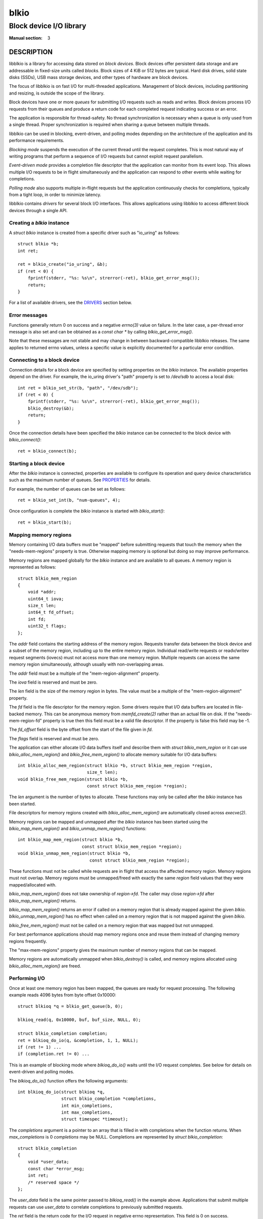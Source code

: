 =====
blkio
=====
------------------------
Block device I/O library
------------------------
:Manual section: 3

DESCRIPTION
-----------
libblkio is a library for accessing data stored on *block devices*. Block
devices offer persistent data storage and are addressable in fixed-size units
called *blocks*. Block sizes of 4 KiB or 512 bytes are typical. Hard disk
drives, solid state disks (SSDs), USB mass storage devices, and other types of
hardware are block devices.

The focus of libblkio is on fast I/O for multi-threaded applications.
Management of block devices, including partitioning and resizing, is outside
the scope of the library.

Block devices have one or more *queues* for submitting I/O requests such as
reads and writes. Block devices process I/O requests from their queues and
produce a return code for each completed request indicating success or an
error.

The application is responsible for thread-safety. No thread synchronization is
necessary when a queue is only used from a single thread. Proper
synchronization is required when sharing a queue between multiple threads.

libblkio can be used in blocking, event-driven, and polling modes depending on
the architecture of the application and its performance requirements.

*Blocking mode* suspends the execution of the current thread until the request
completes. This is most natural way of writing programs that perform a sequence
of I/O requests but cannot exploit request parallelism.

*Event-driven mode* provides a completion file descriptor that the application
can monitor from its event loop. This allows multiple I/O requests to be in
flight simultaneously and the application can respond to other events while
waiting for completions.

*Polling mode* also supports multiple in-flight requests but the application
continuously checks for completions, typically from a tight loop, in order to
minimize latency.

libblkio contains *drivers* for several block I/O interfaces. This allows
applications using libblkio to access different block devices through a single
API.

Creating a `blkio` instance
~~~~~~~~~~~~~~~~~~~~~~~~~~~
A `struct blkio` instance is created from a specific driver such as "io_uring"
as follows::

  struct blkio *b;
  int ret;

  ret = blkio_create("io_uring", &b);
  if (ret < 0) {
      fprintf(stderr, "%s: %s\n", strerror(-ret), blkio_get_error_msg());
      return;
  }

For a list of available drivers, see the DRIVERS_ section below.

Error messages
~~~~~~~~~~~~~~
Functions generally return 0 on success and a negative `errno(3)` value on
failure. In the later case, a per-thread error message is also set and can be
obtained as a `const char *` by calling `blkio_get_error_msg()`.

Note that these messages are not stable and may change in between
backward-compatible libblkio releases. The same applies to returned errno
values, unless a specific value is explicitly documented for a particular error
condition.

Connecting to a block device
~~~~~~~~~~~~~~~~~~~~~~~~~~~~
Connection details for a block device are specified by setting properties on
the `blkio` instance. The available properties depend on the driver. For
example, the io_uring driver's "path" property is set to `/dev/sdb` to access a
local disk::

  int ret = blkio_set_str(b, "path", "/dev/sdb");
  if (ret < 0) {
      fprintf(stderr, "%s: %s\n", strerror(-ret), blkio_get_error_msg());
      blkio_destroy(&b);
      return;
  }

Once the connection details have been specified the `blkio` instance can be
connected to the block device with `blkio_connect()`::

  ret = blkio_connect(b);

Starting a block device
~~~~~~~~~~~~~~~~~~~~~~~
After the `blkio` instance is connected, properties are available to configure
its operation and query device characteristics such as the maximum number of
queues. See PROPERTIES_ for details.

For example, the number of queues can be set as follows::

  ret = blkio_set_int(b, "num-queues", 4);

Once configuration is complete the `blkio` instance is started with `blkio_start()`::

  ret = blkio_start(b);

Mapping memory regions
~~~~~~~~~~~~~~~~~~~~~~
Memory containing I/O data buffers must be "mapped" before submitting
requests that touch the memory when the "needs-mem-regions" property is true.
Otherwise mapping memory is optional but doing so may improve performance.

Memory regions are mapped globally for the `blkio` instance and are
available to all queues. A memory region is represented as follows::

  struct blkio_mem_region
  {
      void *addr;
      uint64_t iova;
      size_t len;
      int64_t fd_offset;
      int fd;
      uint32_t flags;
  };

The `addr` field contains the starting address of the memory region. Requests
transfer data between the block device and a subset of the memory region,
including up to the entire memory region. Individual read/write requests or
readv/writev request segments (iovecs) must not access more than one memory
region. Multiple requests can access the same memory region simultaneously,
although usually with non-overlapping areas.

The `addr` field must be a multiple of the "mem-region-alignment" property.

The `iova` field is reserved and must be zero.

The `len` field is the size of the memory region in bytes. The value must be a
multiple of the "mem-region-alignment" property.

The `fd` field is the file descriptor for the memory region. Some drivers
require that I/O data buffers are located in file-backed memory. This can be
anonymous memory from `memfd_create(2)` rather than an actual file on disk.
If the "needs-mem-region-fd" property is true then this field must be a valid
file descriptor. If the property is false this field may be -1.

The `fd_offset` field is the byte offset from the start of the file given in
`fd`.

The `flags` field is reserved and must be zero.

The application can either allocate I/O data buffers itself and describe them
with `struct blkio_mem_region` or it can use `blkio_alloc_mem_region()` and
`blkio_free_mem_region()` to allocate memory suitable for I/O data buffers::

  int blkio_alloc_mem_region(struct blkio *b, struct blkio_mem_region *region,
                             size_t len);
  void blkio_free_mem_region(struct blkio *b,
                             const struct blkio_mem_region *region);

The `len` argument is the number of bytes to allocate. These functions may only
be called after the `blkio` instance has been started.

File descriptors for memory regions created with `blkio_alloc_mem_region()` are
automatically closed across `execve(2)`.

Memory regions can be mapped and unmapped after the `blkio` instance has been
started using the `blkio_map_mem_region()` and `blkio_unmap_mem_region()`
functions::

  int blkio_map_mem_region(struct blkio *b,
                           const struct blkio_mem_region *region);
  void blkio_unmap_mem_region(struct blkio *b,
                              const struct blkio_mem_region *region);

These functions must not be called while requests are in flight that access the
affected memory region. Memory regions must not overlap. Memory regions must be
unmapped/freed with exactly the same `region` field values that they were
mapped/allocated with.

`blkio_map_mem_region()` does not take ownership of `region->fd`. The caller
may close `region->fd` after `blkio_map_mem_region()` returns.

`blkio_map_mem_region()` returns an error if called on a memory region that is
already mapped against the given `blkio`. `blkio_unmap_mem_region()` has no
effect when called on a memory region that is not mapped against the given
`blkio`.

`blkio_free_mem_region()` must not be called on a memory region that was mapped
but not unmapped.

For best performance applications should map memory regions once and reuse them
instead of changing memory regions frequently.

The "max-mem-regions" property gives the maximum number of memory regions that
can be mapped.

Memory regions are automatically unmapped when `blkio_destroy()` is called, and
memory regions allocated using `blkio_alloc_mem_region()` are freed.

Performing I/O
~~~~~~~~~~~~~~
Once at least one memory region has been mapped, the queues are ready for
request processing. The following example reads 4096 bytes from byte offset
0x10000::

  struct blkioq *q = blkio_get_queue(b, 0);

  blkioq_read(q, 0x10000, buf, buf_size, NULL, 0);

  struct blkio_completion completion;
  ret = blkioq_do_io(q, &completion, 1, 1, NULL);
  if (ret != 1) ...
  if (completion.ret != 0) ...

This is an example of blocking mode where `blkioq_do_io()` waits until the I/O
request completes. See below for details on event-driven and polling modes.

The `blkioq_do_io()` function offers the following arguments::

  int blkioq_do_io(struct blkioq *q,
                   struct blkio_completion *completions,
                   int min_completions,
                   int max_completions,
                   struct timespec *timeout);

The `completions` argument is a pointer to an array that is filled in with
completions when the function returns. When `max_completions` is 0
`completions` may be NULL. Completions are represented by `struct
blkio_completion`::

  struct blkio_completion
  {
      void *user_data;
      const char *error_msg;
      int ret;
      /* reserved space */
  };

The `user_data` field is the same pointer passed to `blkioq_read()` in the
example above. Applications that submit multiple requests can use `user_data`
to correlate completions to previously submitted requests.

The `ret` field is the return code for the I/O request in negative errno
representation. This field is 0 on success.

For some errors, the `error_msg` field points to a message describing what
caused the request to fail. Note that this may be `NULL` even if `ret` is not 0,
and is always `NULL` when `ret` is 0.

Note that these messages are not stable and may change in between
backward-compatible libblkio releases. The same applies to the errno values
returned through `ret`, unless a specific value is explicitly documented for a
particular error condition.

`struct blkio_completion` also includes some reserved space which may be used to
add more fields in the future in a backward-compatible manner.

The remaining arguments of `blkioq_do_io()` are as follows:

The `min_completions` argument controls how many completions to wait for. A
value greater than 0 causes the function to block until the number of
completions has been reached. A value of 0 causes the function to submit I/O
and return completions that have already occurred without waiting for more. If
greater than the number of currently outstanding requests, `blkioq_do_io()`
fails with -EINVAL.

The `max_completions` argument is the maximum number of `completions` elements
to fill in. This value must be greater or equal to `min_completions`.

The `timeout` argument specifies the maximum amount of time to wait for
completions. The function returns -ETIME if the timeout expires before a
request completes. If `timeout` is NULL the function blocks indefinitely. When
`timeout` is non-NULL the elapsed time is subtracted and the `struct timespec`
is updated when the function returns regardless of success or failure.

The return value is the number of `completions` elements filled in. This value
is within the inclusive range [`min_completions`, `max_completions`] on success
or a negative errno on failure.

A `blkioq_do_io_interruptible()` variant is also available::

  int blkioq_do_io_interruptible(struct blkioq *q,
                                 struct blkio_completion *completions,
                                 int min_completions,
                                 int max_completions,
                                 struct timespec *timeout,
                                 const sigset_t *sig);

Unlike `blkioq_do_io()`, this function can be interrupted by signals and return
-EINTR. The `sig` argument temporarily sets the signal mask of the process
while waiting for completions, which allows the thread to be woken by a signal
without race conditions. To ensure this function is interrupted when a signal
is received, (1) the said signal must be in a blocked state when invoking the
function (see `sigprocmask(2)`) and (2) a signal mask unblocking that signal
must be given as the `sig` argument.

Event-driven mode
~~~~~~~~~~~~~~~~~
Completion processing can be integrated into the event loop of an application
so that other activity can take place while I/O is in flight. Each queue has a
completion file descriptor that is returned by the following function::

  int blkioq_get_completion_fd(struct blkioq *q);

The returned file descriptor becomes readable when `blkioq_do_io()` needs to be
called again. Spurious events can occur, causing the fd to become readable even
if there are no new completions available.

The returned file descriptor has O_NONBLOCK set. The application may switch the
file descriptor to blocking mode.

By default, the driver might not generate completion events for requests so it
is necessary to explicitly enable the completion file descriptor before use::

  void blkioq_set_completion_fd_enabled(struct blkioq *q, bool enable);

Changes made using this function apply also to requests that are already in
flight but not yet completed. Note that even after calling this function with
`enabled` as `false`, the driver may still generate completion events.

The application must read 8 bytes from the completion file descriptor to reset
the event before calling `blkioq_do_io()`. The contents of the bytes are
undefined and should not be interpreted by the application.

The following example demonstrates event-driven I/O::

  struct blkioq *q = blkio_get_queue(b, 0);
  int completion_fd = blkio_get_completion_fd(q);
  char event_data[8];

  /* Switch to blocking mode for read(2) below */
  fcntl(completion_fd, F_SETFL,
        fcntl(completion_fd, F_GETFL, NULL) & ~O_NONBLOCK);

  /* Enable completion events */
  blkioq_set_completion_fd_enabled(q, true);

  blkioq_read(q, 0x10000, buf, buf_size, NULL, 0);

  /* Since min_completions = 0 we will submit but not wait */
  ret = blkioq_do_io(q, NULL, 0, 0, NULL);
  if (ret != 0) ...

  /* Wait for the next event on the completion file descriptor */
  struct blkio_completion completion;
  do {
    read(completion_fd, event_data, sizeof(event_data));
    ret = blkioq_do_io(q, &completion, 0, 1, NULL);
  } while (ret == 0);
  if (ret != 1) ...
  if (completion.ret != 0) ...

This example uses a blocking `read(2)` to wait and consume the next event on the
completion file descriptor. Because spurious events can occur, it then checks if
there actually is a completion available, retrying `read(2)` otherwise.

Normally `completion_fd` would be registered with an event loop so the
application can perform other tasks while waiting.

Applications may save CPU cycles by suppressing completion file descriptor
notifications while processing completions. This optimization avoids an
unnecessary application event loop iteration and completion file descriptor
read when additional completions arrive while the application is processing
completions::

  static void process_completions(...)
  {
      int ret;

      /* Supress completion fd notifications while we process completions */
      blkioq_set_completion_fd_enabled(q, false);

      do {
          struct blkioq_completion completion;
          ret = blkioq_do_io(q, &completion, 0, 1, NULL);

          if (ret == 0) {
              blkioq_set_completion_fd_enabled(q, true);

              /* Re-check for completions to avoid race */
              ret = blkioq_do_io(q, &completion, 0, 1, NULL);
              if (ret == 1) {
                  blkioq_set_completion_fd_enabled(q, false);
              }
          }

          if (ret < 0) {
              ... /* error */
          }

          if (ret == 1) {
              ... /* process completion */
          }
      } while (ret == 1);
  }

Application-level polling mode
~~~~~~~~~~~~~~~~~~~~~~~~~~~~~~
Waiting for completions using `blkioq_do_io()` with `min_completions` > 0 can
cause the current thread to be descheduled by the operating system's scheduler.
The same is true when waiting for events on the completion file descriptor
returned by `blkioq_get_completion_fd()`. Some applications require consistent
low response times and therefore cannot risk being descheduled.

`blkioq_do_io()` may be called from a CPU polling loop with `min_completions` =
0 to check for completions::

  struct blkioq *q = blkio_get_queue(b, 0);

  blkioq_read(q, 0x10000, buf, buf_size, NULL, 0);

  /* Busy-wait for the completion */
  struct blkio_completion completion;
  do {
      ret = blkioq_do_io(q, &completion, 0, 1, NULL);
  } while (ret == 0);

  if (ret != 1) ...
  if (completion.ret != 0) ...

This approach is ideal for applications that need to poll several event sources
simultaneously, or that need to intersperse polling with other application
logic. Otherwise, driver-level polling (see below) may lead to further
performance gains.

Driver-level polling mode (poll queues)
~~~~~~~~~~~~~~~~~~~~~~~~~~~~~~~~~~~~~~~
Poll queues differ from the "regular" queues presented above in that calling
`blkioq_do_io()` with `min_completions` > 0 causes libblkio itself (or other
lower layers) to poll for completions. This can be more efficient than
repeatedly invoking `blkioq_do_io()` with `min_completions` = 0 on a "regular"
queue. For instance, with the io_uring driver, poll queues cause the kernel
itself to poll for completions, avoiding repeated context switching while
polling.

A limitation of poll queues is that the CPU thread is occupied with a single
poll queue and cannot detect other events in the meantime such as network I/O or
application events. Applications wishing to poll multiple things simultaneously
may prefer to use application-level polling (see above).

Poll queue support is contingent on the particular driver and driver
configuration being used. To determine whether a given `blkio` supports poll
queues, check the "supports-poll-queues" property::

  bool supports_poll_queues;
  ret = blkio_get_bool(b, "supports-poll-queues", &supports_poll_queues);
  if (ret != 0) ...

  if (!supports_poll_queues) {
      fprintf(stderr, "Poll queues not supported\n");
      return;
  }

It is possible for poll queues not to support flush, write zeroes, and discard
requests, even if "regular" queues of the same `blkio` do. However, read, write,
readv, and writev requests are always supported. There is currently no mechanism
to check which types of requests are supported by poll queues.

To use poll queues, set the "num-poll-queues" property to a positive value
before calling `blkio_start()`, then use `blkio_get_poll_queue()` to retrieve
the poll queues. A single `blkio` can have both "regular" queues and poll
queues::

  ...
  ret = blkio_connect(b);
  if (ret != 0) ...

  ret = blkio_set_int(b, "num-queues", 1);
  ret = blkio_set_int(b, "num-poll-queues", 1);
  if (ret != 0) ...

  ret = blkio_start(b);
  if (ret != 0) ...

  struct blkioq *q      = blkio_get_queue(b, 0);
  struct blkioq *poll_q = blkio_get_poll_queue(b, 0);

It is possible to set property "num-queues" to 0 as long as "num-poll-queues" is
positive.

Poll queues also differ from "regular" queues in that they do not have a
completion fd. `blkioq_get_completion_fd()` returns -1 when called on a poll
queue, and `blkioq_set_completion_fd_enabled()` has no effect. Further,
`blkioq_do_io_interruptible()` is not currently supported on poll queues.

Note that you can still perform application-level polling on poll queues by
repeatedly calling `blkioq_do_io()` with `min_completions` = 0, but this will
lead to suboptimal performance.

Dynamically adding and removing queues
~~~~~~~~~~~~~~~~~~~~~~~~~~~~~~~~~~~~~~
Some drivers have support for adding queues on demand after the `blkio` instance
is already started::

  int index = blkio_add_queue(b); /* or blkio_add_poll_queue() */
  if (ret < 0) ...

  struct blkioq *q = blkio_get_queue(b, index); /* or blkio_get_poll_queue() */

The "can-add-queues" property determines whether this is supported. When it is,
the `blkio` instance can be started with 0 queues.

In addition, *all* drivers allow explicitly removing queues, regardless of
whether those queues were created by `blkio_start()` or `blkio_add_queue()` /
`blkio_add_poll_queue()`::

  assert(blkio_get_queue(b, 0) != NULL);
  assert(blkio_get_queue(b, 1) != NULL);

  /* blkio_remove_queue() will return 0, indicating success */
  assert(blkio_remove_queue(b, 0) == 0);

  /* Other queues' indices are not shifted, so q will be non-NULL and valid */
  struct blkio *q = blkio_get_queue(b, 1);
  assert(q != NULL);

  /* blkio_remove_queue() will return -ENOENT, since queue 0 no longer exists */
  assert(blkio_remove_queue(b, 0) == -ENOENT);

Once a queue is removed, any `struct blkioq *` pointing to it becomes invalid.

Request types
~~~~~~~~~~~~~
The following types of I/O requests are available::

  void blkioq_read(struct blkioq *q, uint64_t start, void *buf, size_t len,
                   void *user_data, uint32_t flags);
  void blkioq_write(struct blkioq *q, uint64_t start, void *buf, size_t len,
                    void *user_data, uint32_t flags);
  void blkioq_readv(struct blkioq *q, uint64_t start, struct iovec *iovec,
                    int iovcnt, void *user_data, uint32_t flags);
  void blkioq_writev(struct blkioq *q, uint64_t start, struct iovec *iovec,
                     int iovcnt, void *user_data, uint32_t flags);
  void blkioq_write_zeroes(struct blkioq *q, uint64_t start, uint64_t len,
                           void *user_data, uint32_t flags);
  void blkioq_discard(struct blkioq *q, uint64_t start, uint64_t len,
                      void *user_data, uint32_t flags);
  void blkioq_flush(struct blkioq *q, void *user_data, uint32_t flags);

The block device may see requests as soon as they these functions are called,
but `blkioq_do_io()` must be called to ensure requests are seen.

If property "needs-mem-regions" is true, I/O data buffers pointed to by `buf`
and `iovec` must be within regions mapped using `blkio_map_mem_region()`.

The application must not free the `iovec` elements until the request's
completion is returned by `blkioq_do_io()`.

All drivers are guaranteed to support at least `blkioq_read()`,
`blkioq_write()`, `blkioq_readv()`, `blkioq_writev()`, and `blkioq_flush()`.
When attempting to queue a request that the driver does not support, the
request itself fails and its completion's `ret` field is -ENOTSUP.

`blkioq_read()` and `blkioq_readv()` read data from the block device at byte
offset `start`. `blkioq_write()` and `blkioq_writev()` write data to the block
device at byte offset `start`. The length of the I/O data buffer is `len` bytes
and the total size of the `iovec` elements, respectively. `start` and the
length of the I/O data buffer must be a multiple of the "request-alignment"
property. I/O data buffer addresses and lengths, including `buf` and individual
`iovec` elements, must be multiples of the "buf-alignment" property.

`blkioq_write_zeroes()` causes zeros to be written to the specified region. When
supported, this may be more efficient than using `blkioq_write()` with a
zero-filled buffer.

`blkioq_discard()` causes data in the specified region to be discarded.
Subsequent reads to the same region return unspecified data until it is written
to again. Note that discarded data is not guaranteed to be erased and may still
be returned by reads.

`blkioq_flush()` persists completed writes to the storage medium. Data is
persistent once the flush request completes successfully. Applications that
need to ensure that data persists across power failure or crash must submit
flush requests at appropriate points.

The `user_data` pointer is returned in the `struct blkio_completion::user_data`
field by `blkioq_do_io()`. It allows applications to correlate a completion
with its request.

No ordering guarantees are defined for requests that are in flight
simultaneously. For example, a flush request is not guaranteed to persist
in-flight write requests. Instead the application must wait for write requests
that it wishes to persist to complete before calling `blkioq_flush()`.

Similarly, there are no ordering guarantees between multiple queues of a block
device. Multi-threaded applications that rely on an ordering between multiple
queues must wait for the first request to complete on one queue, synchronize
threads as needed, and then submit the second request on the other queue.

Request flags
`````````````
The following request flags are available:

BLKIO_REQ_FUA
  Ensures that data written by this request reaches persistent storage before
  the request is completed. This is also known as Full Unit Access (FUA). This
  flag eliminates the need for a separate `blkioq_flush()` call after the
  request has completed. Other data that was previously successfully written
  without the `BLKIO_REQ_FUA` flag is not necessarily persisted by this flag as
  it is only guaranteed to affect the current request. Supported by
  `blkioq_write()`, `blkioq_writev()`, and `blkioq_write_zeroes()`.

BLKIO_REQ_NO_UNMAP
  Ensures that `blkioq_write_zeroes()` does not cause underlying storage space
  to be deallocated, guaranteeing that subsequent writes to the same region do
  not fail due to lack of space.

BLKIO_REQ_NO_FALLBACK
  Ensures that `blkioq_write_zeroes()` does not resort to performing regular
  write requests with zero-filled buffers. If that would otherwise be the case
  and this flag is set, then the request fails and its completion's `ret` field
  is -ENOTSUP.

PROPERTIES
----------
The configuration of `blkio` instances is done through property accesses. Each
property has a name and a type (bool, int, str, uint64). Properties may be
read-only (r), write-only (w), or read/write (rw).

Access to properties depends on the `blkio` instance state
(created/connected/started). A property may be read/write in the connected
state but read-only in the started state. This is written as "rw connected, r
started".

The following properties APIs are available::

  int blkio_get_bool(struct blkio *b, const char *name, bool *value);
  int blkio_get_int(struct blkio *b, const char *name, int *value);
  int blkio_get_uint64(struct blkio *b, const char *name, uint64_t *value);
  int blkio_get_str(struct blkio *b, const char *name, char **value);

  int blkio_set_bool(struct blkio *b, const char *name, bool value);
  int blkio_set_int(struct blkio *b, const char *name, int value);
  int blkio_set_uint64(struct blkio *b, const char *name, uint64_t value);
  int blkio_set_str(struct blkio *b, const char *name, const char *value);

`blkio_get_str()` assigns to `*value` and the caller must use `free(3)` to
deallocate the memory.

`blkio_get_str()` automatically converts to string representation if the
property is not a str. `blkio_set_str()` automatically converts from string
representation if the property is not a str. This can be used to easily fetch
values from and store values to an application's text-based configuration file
or command-line. Aside from this automatic conversion, the other property APIs
fail with ENOTTY if the property does not have the right type.

The following properties are common across all drivers. Driver-specific
properties are documented in DRIVERS_.

Properties available after `blkio_create()`
~~~~~~~~~~~~~~~~~~~~~~~~~~~~~~~~~~~~~~~~~~~

can-add-queues (bool, r created/connected/started)
  Whether the driver supports dynamically adding queues with `blkio_add_queue()`
  / `blkio_add_poll_queue()`.

driver (str, r created/connected/started)
  The driver name that was passed to `blkio_create()`. See DRIVERS_ for details
  on available drivers.

read-only (bool, rw created, r connected/started)
  If true, requests other than read and flush fail with -EBADF. The default is
  false.

Properties available after `blkio_connect()`
~~~~~~~~~~~~~~~~~~~~~~~~~~~~~~~~~~~~~~~~~~~~

**DEVICE AND QUEUES**

  capacity (uint64, r connected/started)
    The size of the block device in bytes.

  max-queues (int, r connected/started)
    The maximum number of queues, including poll queues if any.

  num-queues (int, rw connected, r started)
    The number of queues. The default is 1.

  num-poll-queues (int, rw connected, r started)
    The number of poll queues. The default is 0. If set to a positive value and
    property "supports-poll-queues" is false, `blkio_start()` will fail.

  supports-poll-queues (bool, r connected/started)
    Whether the driver supports poll queues.

**MEMORY REGIONS**

  max-mem-regions (uint64, r connected/started)
    The maximum number of memory regions that can be mapped at any given time.

  may-pin-mem-regions (bool, r connected/started)
    Will the driver sometimes pin memory region pages and therefore prevent
    madvise(MADV_DONTNEED) and related syscalls from working?

  mem-region-alignment (uint64, r connected/started)
    The alignment requirement, in bytes, for the `addr`, `iova`, and `size` in
    `struct blkio_memory_region`. This is always a multiple of the
    "buf-alignment" property.

  needs-mem-regions (bool, r connected/started)
    Is it necessary to map memory regions with `blkio_map_mem_region()`?

  needs-mem-region-fd (bool, r connected/started)
    Is it necessary to provide a file descriptor for each memory region?

**ALL REQUESTS**

  optimal-io-alignment (int, r connected/started)
    The ideal number of bytes of request start and length alignment for maximizing
    performance. This is a multiple of the "request-alignment" property.

  optimal-io-size (int, r connected/started)
    The ideal request length in bytes for achieving high throughput. Can be 0 if
    unspecified. Otherwise, this is a multiple of the "optimal-io-alignment"
    property.

  request-alignment (int, r connected/started)
    All request start and length must be a multiple of this value. Often this
    value is 512 bytes.

  flush-needed (bool, r, connected/started)
    Whether a flush request must be sent after write request completion to ensure
    data persistence.

**READ AND WRITE REQUESTS**

  buf-alignment (int, r connected/started)
    I/O data buffer memory address and length alignment, including plain `void
    *buf` buffers and iovec segments. Note the "mem-region-alignment" property is
    always a multiple of this value.

  can-grow (bool, r connected/started)
    If false `blkioq_read()`, `blkioq_readv()`, `blkioq_write()` and `blkioq_writev()`
    will fail if an attempt to read/write beyond of EOF is made. Otherwise, reads will
    succeed and the portion of the read buffer that overruns EOF will be filled with zeros,
    and writes will increase the the device's capacity.

  max-segments (int, r connected/started)
    The maximum iovcnt in a request.

  max-segment-len (int, r connected/started)
    The maximum size of each iovec in a request. Can be 0 if unspecified.

  max-transfer (int, r connected/started)
    The maximum read or write request length in bytes. Can be 0 if unspecified.

  optimal-buf-alignment (int, r connected/started)
    The ideal number of bytes of I/O data buffer memory address and length
    alignment, including plain `void *buf` buffers and iovec segments.

  supports-fua-natively (bool, r connected/started)
    Whether `blkioq_write()` and `blkioq_writev()` support the BLKIO_REQ_FUA flag
    natively, as opposed to emulating it by internally performing a flush request
    after the write. This does *not* currently indicate whether
    `blkioq_write_zeroes()` support for BLKIO_REQ_FUA is native or emulated.

**WRITE ZEROES REQUESTS**

  max-write-zeroes-len (uint64, r connected/started)
    The maximum length of a write zeroes request in bytes. Can be 0 if
    unspecified.

**DISCARD REQUESTS**

  discard-alignment (int, r connected/started)
    Discard request start and length, after subtracting the value of the
    "discard-alignment-offset" property, must be a multiple of this value. This
    may or may not be 0 if discard requests are not supported. If not 0, this is a
    multiple of the "request-alignment" property.

  discard-alignment-offset (int, r connected/started)
    Offset of the first block that may be discarded. This may be non-zero, for
    example, when the device is a partition that is not aligned to the value of
    the "discard-alignment" property. This may or may not be 0 if discard requests
    are not supported. If not 0, this is a multiple of the "request-alignment"
    property, and is less than the "discard-alignment" property.

  max-discard-len (uint64, r connected/started)
    The maximum length of a discard request in bytes. Can be 0 if unspecified.

DRIVERS
-------

io_uring
~~~~~~~~
The io_uring driver uses the Linux io_uring system call interface to perform
I/O on files and block device nodes. Both regular files and block device nodes
are supported.

Note that io_uring was introduced in Linux kernel version 5.1, and kernels may
also be configured to disable io_uring. If io_uring is not available,
`blkio_create()` fails with -ENOSYS when using this driver.

When performing I/O on regular files, write zeroes requests that extend past the
end-of-file *may or may not* update the file size. This is left unspecified and
the user must not rely on any particular behavior.

This driver supports poll queues only when using O_DIRECT on block devices or
file systems that support polling. Its poll queues never support flush, write
zeroes, or discard requests.

**Driver-specific properties available after** `blkio_create()`

  direct (bool, rw created, r connected/started)
    True to bypass the page cache with O_DIRECT. The default is false.

  fd (int, rw created, r connected/started)
    An existing open file descriptor for the file or block device node. Ownership
    of the file descriptor is passed to the library when blkio_connect()
    returns success.

    If this property is set, properties "direct" and "read-only" have no effect
    and it is the user's responsibility to open the file with the desired flags.
    Further, during connect, those two properties are updated to reflect the
    file status flags of the given file descriptor.

  path (str, rw created, r connected/started)
    The file system path of the file or block device node.

    If this property is set, property "fd" must not be set and will be updated
    on connect to reflect the opened file descriptor. Note that the file
    descriptor is owned by libblkio.

**Driver-specific properties available after** `blkio_connect()`

  num-entries (int, rw connected, r started)
    The minimum number of entries that each io_uring submission queue and
    completion queue should have. The default is 128.

    A larger value allows more requests to be in flight, but consumes more
    resources. Tuning this value can affect performance.

    io_uring imposes a maximum on this number: 32768 as of mainline kernel 5.18,
    and 4096 prior to 5.4. If this maximum is exceeded, `blkio_start()` will fail
    with -EINVAL.

nvme-io_uring
~~~~~~~~~~~~~
The nvme-io_uring driver submits NVMe commands directly to an NVMe namespace
using io_uring passthrough, which is available since mainline Linux kernel 5.19.

The process must have the CAP_SYS_ADMIN capability to use this driver, and the
NVMe namespace must use the NVM command set.

**Driver-specific properties available after** `blkio_create()`

  fd (int, rw created, r connected/started)
    An existing open file descriptor for the NVMe namespace's character device
    (e.g., `/dev/ng0n1`). Ownership of the file descriptor is passed to the
    library when blkio_connect() returns success.

  path (str, rw created, r connected/started)
    A path to the NVMe namespace's character device (e.g., `/dev/ng0n1`).

    If this property is set, property "fd" must not be set and will be updated
    on connect to reflect the opened file descriptor. Note that the file
    descriptor is owned by libblkio.

**Driver-specific properties available after** `blkio_connect()`

  num-entries (int, rw connected, r started)
    The minimum number of entries that each io_uring submission queue and
    completion queue should have. The default is 128.

    A larger value allows more requests to be in flight, but consumes more
    resources. Tuning this value can affect performance.

    io_uring imposes a maximum on this number: 32768 as of mainline kernel 5.18,
    and 4096 prior to 5.4. If this maximum is exceeded, `blkio_start()` will fail
    with -EINVAL.

  zoned (int, r connected/started)
    - None (0). Zoned storage is not supported.
    - Host-aware (1). Random write requests are supported for backward
      compatibility although zoned storage semantics are supported.
    - Host-managed (2). Only sequential writes are supported according to zoned
      storage semantics.

  max_active_zones (int, r connected/started)
    The number of zones that can be in the implicit open, explicit open, or
    closed state at any given time. This number is always greater or equal to
    the "max_open_zones" property.

    When this number is reached, the application must reset or finish a
    currently active zone in order to free resources for further operations.
    This number only affects the ability to write zones and not the ability to
    read.

  max_open_zones (int, r connected/started)
    The number of zones that can be in the implicit open or explicit open state
    at any given time.

    When this number is reached, the application must close, finish, or reset a
    currently open zone in order to free resources for further operations. This
    number only affects the ability to write zones and not the ability to read.

  zone_size (u64, r connected/started)
    The maximum number of bytes available in each zone.

  nr_zones (u64, r connected/started)
    The number of zones available.

  append_support (bool, r connected/started)
    Whether or not zone append requests are supported.

  zone_append_max_bytes (u64, r connected/started)
    The maximum number of bytes for a zone append request.

virtio-blk-...
~~~~~~~~~~~~~~

The following virtio-blk drivers are provided:

- The virtio-blk-vfio-pci driver uses uses VFIO to control a PCI virtio-blk
  device.

- The virtio-blk-vhost-user driver connects as a client to a Unix domain socket
  provided by a vhost-user-blk backend (e.g. exported from
  `qemu-storage-daemon`).

- The virtio-blk-vhost-vdpa driver uses vhost-vdpa kernel interface to perform
  I/O on a vDPA device. vDPA device could be implemented in software (VDUSE,
  in-kernel, simulator) or in hardware.

These drivers always support poll queues, and their poll queues support all
types of requests.

The following properties apply to all these drivers with some exceptions
described in the property.

**Driver-specific properties available after** `blkio_create()`

  fd (int, rw created, r connected/started)
    An existing open file descriptor for the file system path (see `path` below).
    Ownership of the file descriptor is passed to the library when
    blkio_connect() returns success.
    Currently supported by the following drivers:
    - virtio-blk-vhost-vdpa

  path (str, rw created, r connected/started)
    - virtio-blk-vfio-pci: The file system path of the device's sysfs directory,
      e.g., `/sys/bus/pci/devices/0000:00:01.0`.
    - virtio-blk-vhost-user: The file system path of the vhost-user socket to
      connect to.
    - virtio-blk-vhost-vdpa: The file system path of the vhost-vdpa
      character device to connect to.

**Driver-specific properties available after** `blkio_connect()`

  max-queue-size (int, r connected/started)
    The maximum queue size supported by the device.

  queue-size (int, rw connected, r started)
    The queue size to configure the device with. The default is 256. A larger
    value allows more requests to be in flight, but consumes more resources.
    Tuning this value can affect performance.

BUILD SYSTEM INTEGRATION
------------------------

pkg-config is the recommended way to build a program with libblkio::

  $ cc -o app app.c `pkg-config blkio --cflags --libs`

Meson projects can use pkg-config as follows::

  blkio = dependency('blkio')
  executable('app', 'app.c', dependencies : [blkio])

FREQUENTLY ASKED QUESTIONS
--------------------------
Can network storage drivers be added?
~~~~~~~~~~~~~~~~~~~~~~~~~~~~~~~~~~~~~
Maybe. The API was designed with a synchronous control path. Functions like
`blkio_get_uint64()` must return quickly. Operations on network storage can
take an unbounded amount of time (in the absence of a timeout mechanism) and
are not a good fit for synchronous APIs. A more complex asynchronous control
path API could be added for applications wishing to use network storage drivers
in the future.

Can non-Linux operating systems be supported in the future?
~~~~~~~~~~~~~~~~~~~~~~~~~~~~~~~~~~~~~~~~~~~~~~~~~~~~~~~~~~~
Maybe. No attempt has been made to restrict the library to POSIX features only
and most drivers are platform-specific. If there is demand for supporting other
operating systems and developers willing to work on it then it may be possible.

Can a Linux AIO driver be added?
~~~~~~~~~~~~~~~~~~~~~~~~~~~~~~~~
Linux AIO could serve as a fallback on systems where io_uring is not available.
However, `io_submit(2)` can block the process and this causes performance
problems in event-driven applications that require that the event loop does not
block. Unless Linux AIO is fixed it is unlikely that a proposal to add a driver
will be accepted.

SEE ALSO
--------
io_uring_setup(2), io_setup(2), aio(7)

